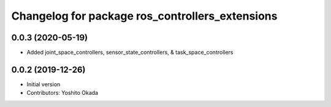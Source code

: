 ^^^^^^^^^^^^^^^^^^^^^^^^^^^^^^^^^^^^^^^^^^^^^^^^
Changelog for package ros_controllers_extensions
^^^^^^^^^^^^^^^^^^^^^^^^^^^^^^^^^^^^^^^^^^^^^^^^

0.0.3 (2020-05-19)
------------------
* Added joint_space_controllers, sensor_state_controllers, & task_space_controllers

0.0.2 (2019-12-26)
------------------
* Initial version
* Contributors: Yoshito Okada
